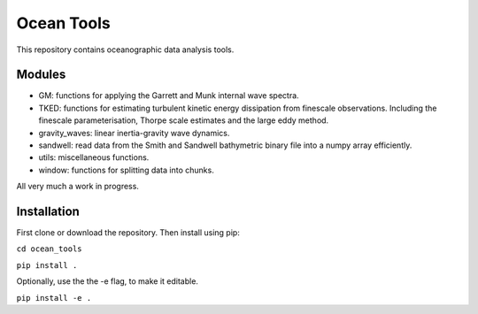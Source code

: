 Ocean Tools
=============
This repository contains oceanographic data analysis tools.

Modules
-------

* GM: functions for applying the Garrett and Munk internal wave spectra.
* TKED: functions for estimating turbulent kinetic energy dissipation from finescale observations. Including the finescale parameterisation, Thorpe scale estimates and the large eddy method.
* gravity_waves: linear inertia-gravity wave dynamics.
* sandwell: read data from the Smith and Sandwell bathymetric binary file into a numpy array efficiently.
* utils: miscellaneous functions.
* window: functions for splitting data into chunks.

All very much a work in progress.

Installation
------------

First clone or download the repository. Then install using pip:

``cd ocean_tools``

``pip install .``

Optionally, use the the -e flag, to make it editable.

``pip install -e .``
